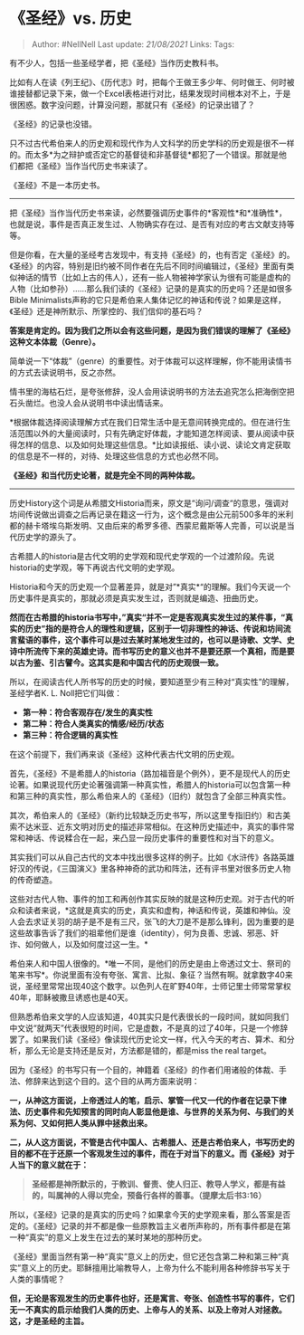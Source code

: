 * 《圣经》vs. 历史
  :PROPERTIES:
  :CUSTOM_ID: 圣经vs.-历史
  :END:

#+BEGIN_QUOTE
  Author: #NellNell Last update: /21/08/2021/ Links: Tags:
#+END_QUOTE

有不少人，包括一些圣经学者，把《圣经》当作历史教科书。

比如有人在读《列王纪》、《历代志》时，把每个王做王多少年、何时做王、何时被谁接替都记录下来，做一个Excel表格进行对比，结果发现时间根本对不上，于是很困惑。数字没问题，计算没问题，那就只有《圣经》的记录出错了？

《圣经》的记录也没错。

只不过古代希伯来人的历史观和现代作为人文科学的历史学科的历史观是很不一样的。而太多*为之辩护或否定它的基督徒和非基督徒*都犯了一个错误。那就是他们都把《圣经》当作当代历史书来读了。

《圣经》不是一本历史书。

--------------

把《圣经》当作当代历史书来读，必然要强调历史事件的*客观性*和*准确性*，也就是说，事件是否真正发生过、人物确实存在过、是否有对应的考古文献支持等等。

但是你看，在大量的圣经考古发现中，有支持《圣经》的，也有否定《圣经》的。《圣经》的内容，特别是旧约被不同作者在先后不同时间编辑过，《圣经》里面有类似神话的情节（比如上古的伟人），还有一些人物被神学家认为很有可能是虚构的人物（比如参孙）......那么我们读的《圣经》记录的是真实的历史吗？还是如很多Bible
Minimalists声称的它只是希伯来人集体记忆的神话和传说？如果是这样，《圣经》还是神所默示、所掌控的、我们信仰的基石吗？

*答案是肯定的。因为我们之所以会有这些问题，是因为我们错误的理解了《圣经》这种文本体裁（Genre）。*

简单说一下“体裁”（genre）的重要性。对于体裁可以这样理解，你不能用读情书的方式去读说明书，反之亦然。

情书里的海枯石烂，是夸张修辞，没人会用读说明书的方法去追究怎么把海倒空把石头凿烂。也没人会从说明书中读出情话来。

*根据体裁选择阅读理解方式在我们日常生活中是无意间转换完成的。但在进行生活范围以外的大量阅读时，只有先确定好体裁，才能知道怎样阅读、要从阅读中获得怎样的信息、以及如何处理这些信息。*比如读报纸、读小说、读论文肯定获取的信息是不一样的，对待、处理这些信息的方式也必然不同。

*《圣经》和当代历史论著，就是完全不同的两种体裁。*

--------------

历史History这个词是从希腊文Historia而来，原文是“询问/调查“的意思，强调对坊间传说做出调查之后再记录在籍这一行为，这个概念是由公元前500多年的米利都的赫卡塔埃乌斯发明、又由后来的希罗多德、西蒙尼戴斯等人完善，可以说是当代历史学的源头了。

古希腊人的historia是古代文明的史学观和现代史学观的一个过渡阶段。先说historia的史学观，等下再说古代文明的史学观。

Historia和今天的历史观一个显著差异，就是对”*真实*“的理解。我们今天说一个历史事件是真实的，那就必须是真实发生过，否则就是编造、扭曲历史。

*然而在古希腊的historia书写中，”真实“并不一定是客观真实发生过的某件事，“真实的历史”指的是符合人的理性和逻辑，区别于一切非理性的神话、传说和坊间流言蜚语的事件，这个事件可以是过去某时某地发生过的，也可以是诗歌、文学、史诗中所流传下来的英雄史诗。而书写历史的意义也并不是要还原一个真相，而是要以古为鉴、引古譬今。这其实是和中国古代的历史观很一致。*

所以，在阅读古代人所书写的历史的时候，要知道至少有三种对“真实性”的理解，圣经学者K.
L. Noll把它们叫做：

-  *第一种：符合客观存在/发生的真实性*
-  *第二种：符合人类真实的情感/经历/状态*
-  *第三种：符合逻辑的真实性*

在这个前提下，我们再来谈《圣经》这种代表古代文明的历史观。

首先，《圣经》不是希腊人的historia（路加福音是个例外），更不是现代人的历史论著。如果说现代历史论著强调第一种真实性，希腊人的historia可以包含第一种和第三种的真实性，那么希伯来人的《圣经》（旧约）就包含了全部三种真实性。

其次，希伯来人的《圣经》（新约比较缺乏历史书写，所以这里专指旧约）和古美索不达米亚、近东文明对历史的描述非常相似。在这种历史描述中，真实的事件常常和神话、传说糅合在一起，来凸显一段历史事件的重要性和对当下的意义。

其实我们可以从自己古代的文本中找出很多这样的例子。比如《水浒传》各路英雄好汉的传说，《三国演义》里各种神奇的武功和阵法，还有评书里对很多历史人物的传奇塑造。

这些对古代人物、事件的加工和再创作其实反映的就是这种历史观。对于古代的听众和读者来说，*这就是真实的历史，真实和虚构，神话和传说，英雄和神仙。没人会去求证关羽的胡子是不是有三尺，张飞的大刀是不是那么锋利，因为重要的是这些故事告诉了我们的祖辈他们是谁（identity），何为良善、忠诚、邪恶、奸诈、如何做人，以及如何度过这一生。*

希伯来人和中国人很像的。*唯一不同，是他们的历史是由上帝透过文士、祭司的笔来书写*。你说里面有没有夸张、寓言、比拟、象征？当然有啊。就拿数字40来说，圣经里常常出现40这个数字。以色列人在旷野40年，士师记里士师常常掌权40年，耶稣被撒旦诱惑也是40天。

但熟悉希伯来文学的人应该知道，40其实只是代表很长的一段时间，就如同我们中文说“就两天”代表很短的时间，它是虚数，不是真的过了40年，只是一个修辞罢了。如果我们读《圣经》像读现代历史论文一样，代入今天的考古、算术、和分析，那么无论是支持还是反对，方法都是错的，都是miss
the real target。

因为《圣经》的书写只有一个目的，神籍着《圣经》的作者们用诸般的体裁、手法、修辞来达到这个目的。这个目的从两方面来说明：

*一，从神这方面说，上帝透过人的笔，启示、掌管一代又一代的作者在记录下律法、历史事件和先知预言的同时向人彰显他是谁、与世界的关系为何、与我们的关系为何、又如何把人类从罪中拯救出来。*

*二，从人这方面说，不管是古代中国人、古希腊人、还是古希伯来人，书写历史的目的都不在于还原一个客观发生过的事件，而在于对当下的意义。而《圣经》对于人当下的意义就在于：*

#+BEGIN_QUOTE
  *圣经都是神所默示的，于教训、督责、使人归正、教导人学义，都是有益的，叫属神的人得以完全，预备行各样的善事。（提摩太后书3:16）*
#+END_QUOTE

所以，《圣经》记录的是真实的历史吗？如果拿今天的史学观来看，那么答案是否定的。《圣经》记录的并不都是像一些原教旨主义者所声称的，所有事件都是在第一种“真实”的意义上发生在过去的某时某地的那种历史。

《圣经》里面当然有第一种“真实”意义上的历史，但它还包含第二种和第三种“真实”意义上的历史。耶稣擅用比喻教导人，上帝为什么不能利用各种修辞书写关于人类的事情呢？

*但，无论是客观发生的历史事件也好，还是寓言、夸张、创造性书写的事件，它们无一不真实的启示给我们人类的历史、上帝与人的关系、以及上帝对人对拯救。这，才是圣经的主旨。*
